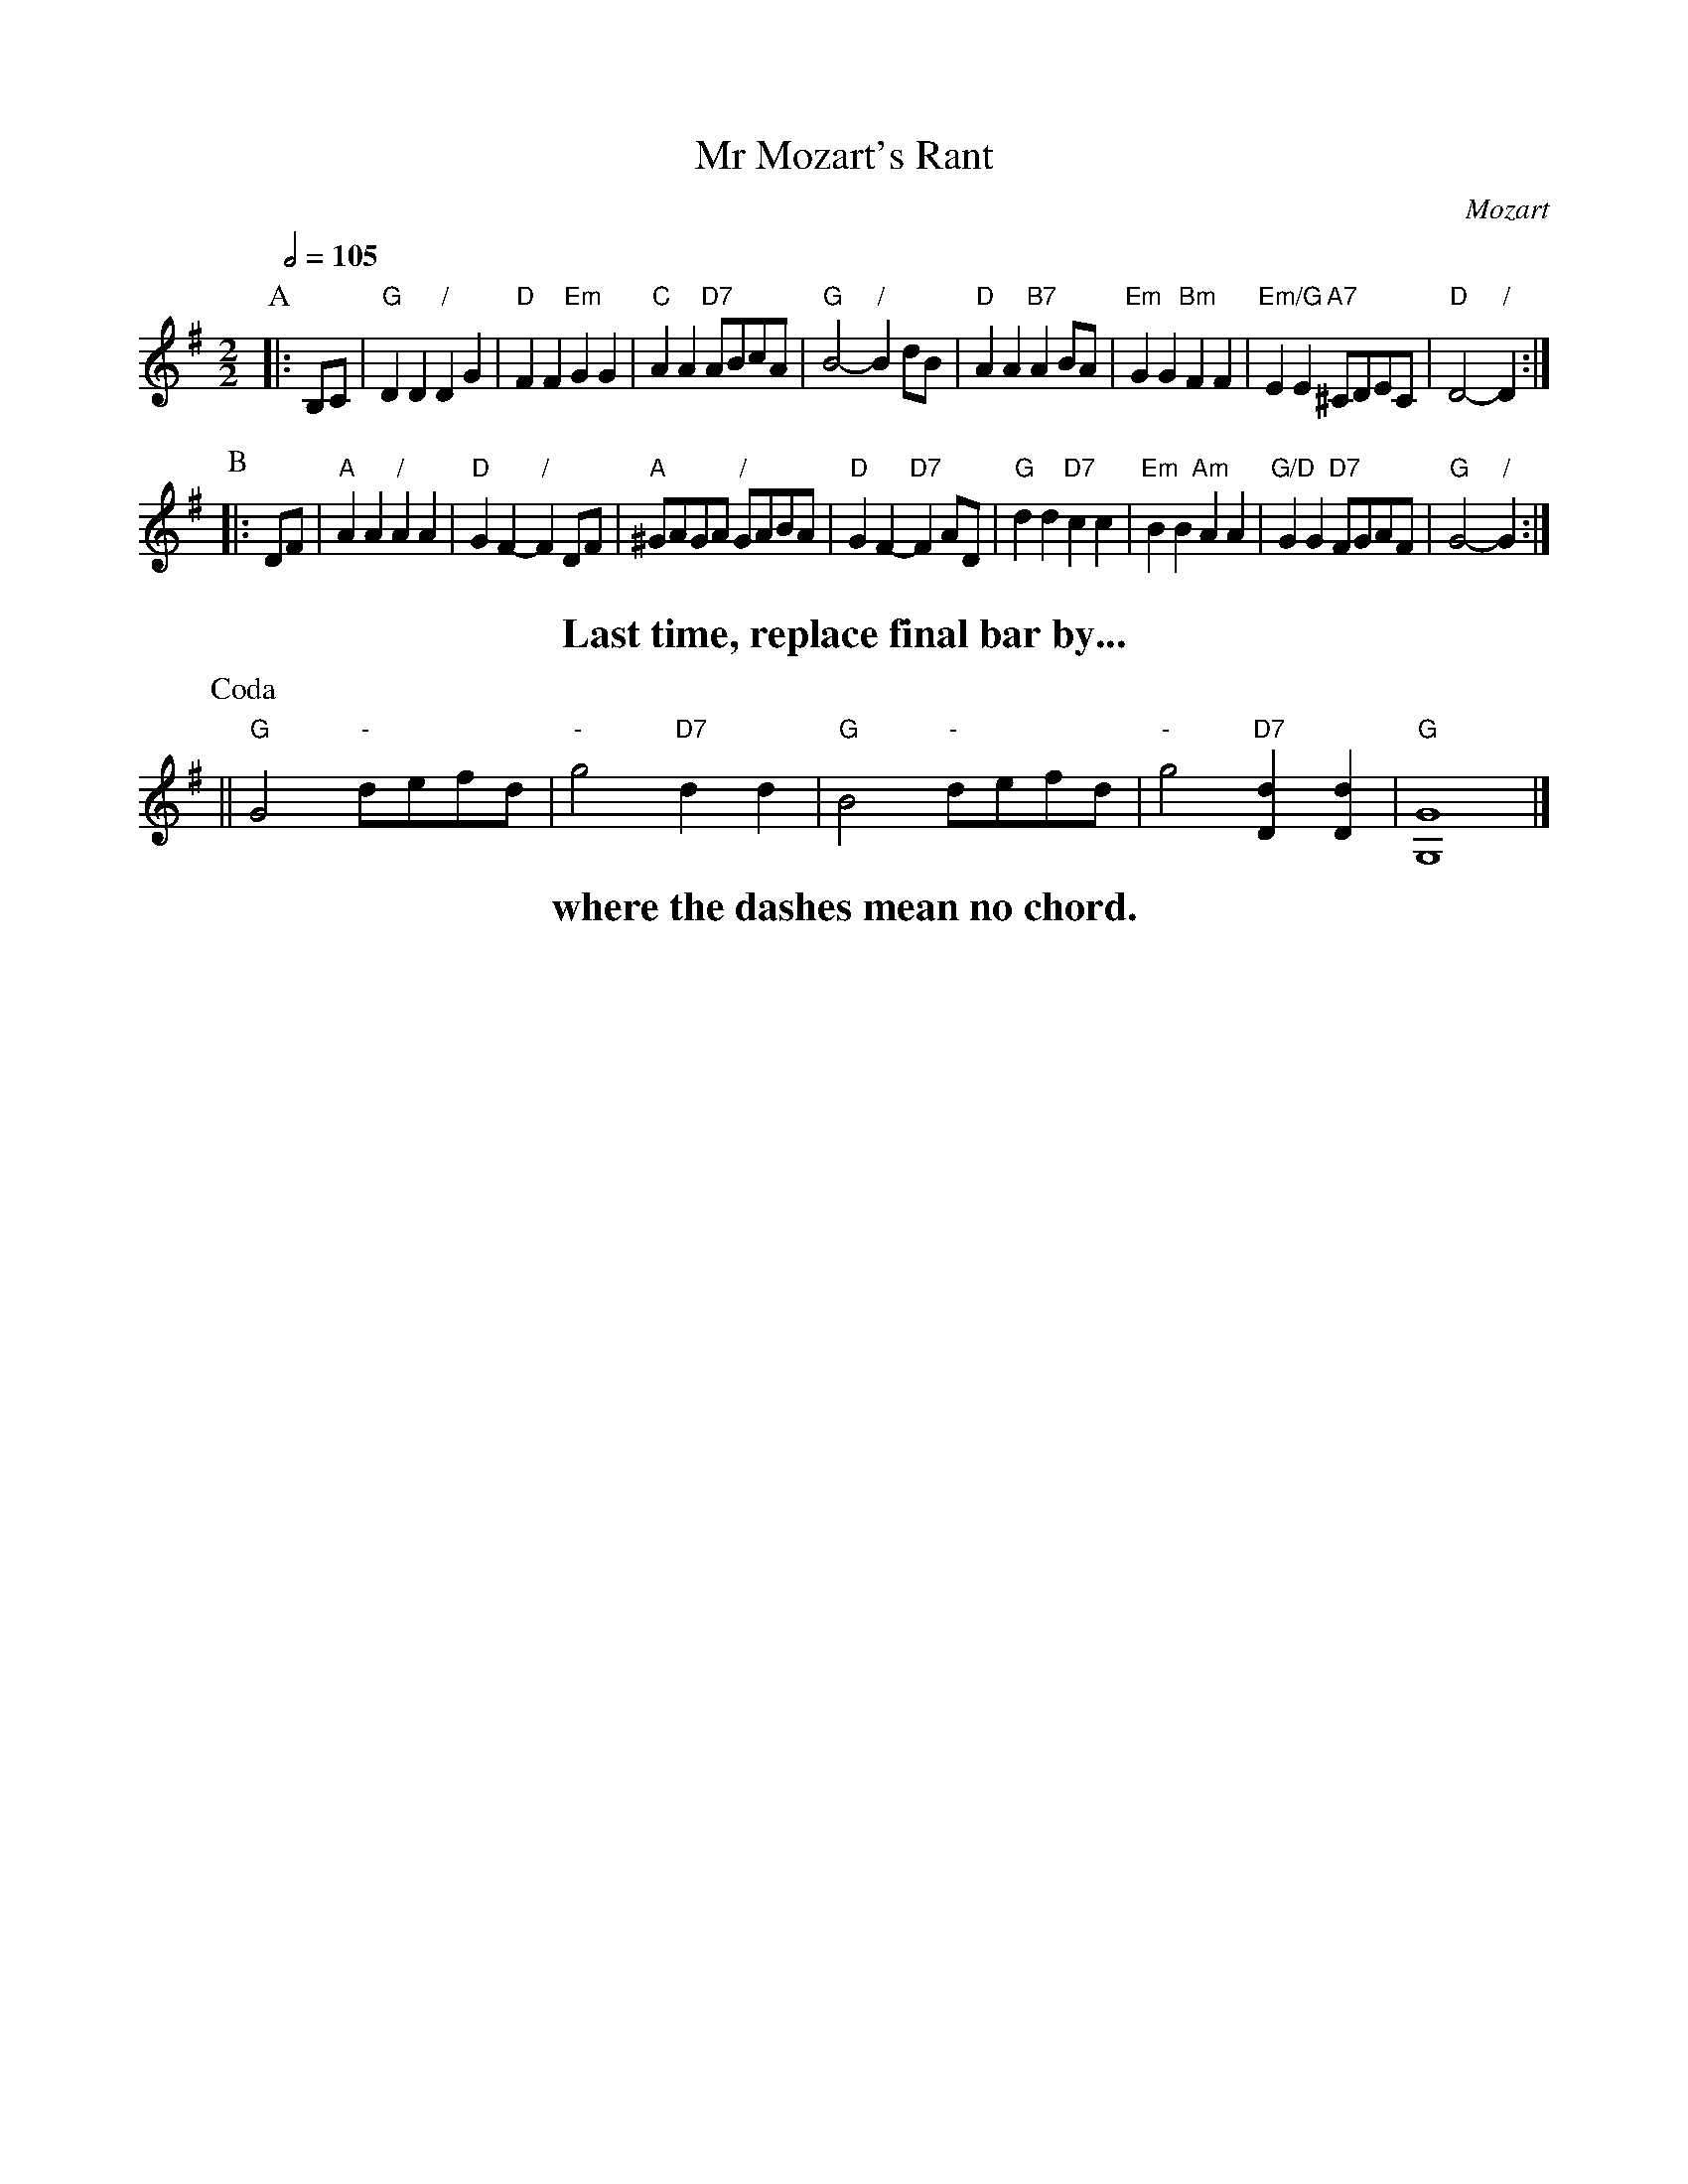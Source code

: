 X:497
T:Mr Mozart's Rant
C:Mozart
N:From Piano Concerto no. 17 K453, third movement
L:1/4
M:2/2
S:Colin Hume's website,  colinhume.com  - chords can also be printed below the stave.
Q:1/2=105
K:G
P:A
|: B,/C/ | "G"DD "/"DG | "D"FF "Em"GG | "C"AA "D7"A/B/c/A/ | "G"B2- "/"Bd/B/ |\
"D"AA "B7"AB/A/ | "Em"GG "Bm"FF | "Em/G"EE "A7"^C/D/E/C/ | "D"D2- "/"D :|
P:B
|: D/F/ | "A"AA "/"AA | "D"GF- "/"FD/F/ | "A"^G/A/G/A/ "/"G/A/B/A/ | "D"GF- "D7"FA/D/ |\
"G"dd "D7"cc | "Em"BB "Am"AA | "G/D"GG "D7"F/G/A/F/ | "G"G2- "/"G :|
%%textfont Times-Roman-Bold 20
%%center Last time, replace final bar by...
P:Coda
|| "G"G2 "-"d/e/f/d/ | "-"g2 "D7"dd | "G"B2 "-"d/e/f/d/ | "-"g2 "D7"[Dd][Dd] | "G"[G,G]4 |]
%%center where the dashes mean no chord.
